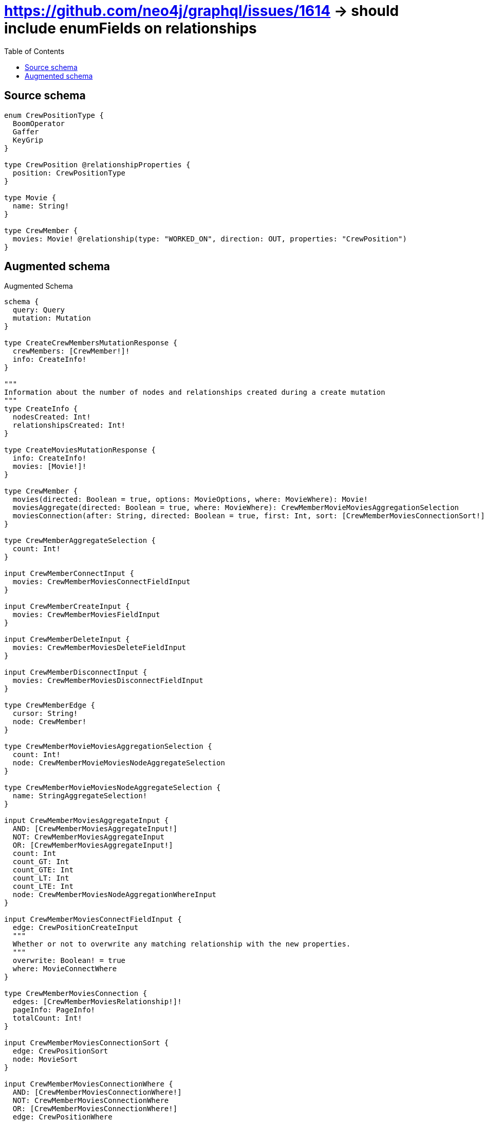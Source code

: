 :toc:

= https://github.com/neo4j/graphql/issues/1614 -> should include enumFields on relationships

== Source schema

[source,graphql,schema=true]
----
enum CrewPositionType {
  BoomOperator
  Gaffer
  KeyGrip
}

type CrewPosition @relationshipProperties {
  position: CrewPositionType
}

type Movie {
  name: String!
}

type CrewMember {
  movies: Movie! @relationship(type: "WORKED_ON", direction: OUT, properties: "CrewPosition")
}
----

== Augmented schema

.Augmented Schema
[source,graphql]
----
schema {
  query: Query
  mutation: Mutation
}

type CreateCrewMembersMutationResponse {
  crewMembers: [CrewMember!]!
  info: CreateInfo!
}

"""
Information about the number of nodes and relationships created during a create mutation
"""
type CreateInfo {
  nodesCreated: Int!
  relationshipsCreated: Int!
}

type CreateMoviesMutationResponse {
  info: CreateInfo!
  movies: [Movie!]!
}

type CrewMember {
  movies(directed: Boolean = true, options: MovieOptions, where: MovieWhere): Movie!
  moviesAggregate(directed: Boolean = true, where: MovieWhere): CrewMemberMovieMoviesAggregationSelection
  moviesConnection(after: String, directed: Boolean = true, first: Int, sort: [CrewMemberMoviesConnectionSort!], where: CrewMemberMoviesConnectionWhere): CrewMemberMoviesConnection!
}

type CrewMemberAggregateSelection {
  count: Int!
}

input CrewMemberConnectInput {
  movies: CrewMemberMoviesConnectFieldInput
}

input CrewMemberCreateInput {
  movies: CrewMemberMoviesFieldInput
}

input CrewMemberDeleteInput {
  movies: CrewMemberMoviesDeleteFieldInput
}

input CrewMemberDisconnectInput {
  movies: CrewMemberMoviesDisconnectFieldInput
}

type CrewMemberEdge {
  cursor: String!
  node: CrewMember!
}

type CrewMemberMovieMoviesAggregationSelection {
  count: Int!
  node: CrewMemberMovieMoviesNodeAggregateSelection
}

type CrewMemberMovieMoviesNodeAggregateSelection {
  name: StringAggregateSelection!
}

input CrewMemberMoviesAggregateInput {
  AND: [CrewMemberMoviesAggregateInput!]
  NOT: CrewMemberMoviesAggregateInput
  OR: [CrewMemberMoviesAggregateInput!]
  count: Int
  count_GT: Int
  count_GTE: Int
  count_LT: Int
  count_LTE: Int
  node: CrewMemberMoviesNodeAggregationWhereInput
}

input CrewMemberMoviesConnectFieldInput {
  edge: CrewPositionCreateInput
  """
  Whether or not to overwrite any matching relationship with the new properties.
  """
  overwrite: Boolean! = true
  where: MovieConnectWhere
}

type CrewMemberMoviesConnection {
  edges: [CrewMemberMoviesRelationship!]!
  pageInfo: PageInfo!
  totalCount: Int!
}

input CrewMemberMoviesConnectionSort {
  edge: CrewPositionSort
  node: MovieSort
}

input CrewMemberMoviesConnectionWhere {
  AND: [CrewMemberMoviesConnectionWhere!]
  NOT: CrewMemberMoviesConnectionWhere
  OR: [CrewMemberMoviesConnectionWhere!]
  edge: CrewPositionWhere
  node: MovieWhere
}

input CrewMemberMoviesCreateFieldInput {
  edge: CrewPositionCreateInput
  node: MovieCreateInput!
}

input CrewMemberMoviesDeleteFieldInput {
  where: CrewMemberMoviesConnectionWhere
}

input CrewMemberMoviesDisconnectFieldInput {
  where: CrewMemberMoviesConnectionWhere
}

input CrewMemberMoviesFieldInput {
  connect: CrewMemberMoviesConnectFieldInput
  create: CrewMemberMoviesCreateFieldInput
}

input CrewMemberMoviesNodeAggregationWhereInput {
  AND: [CrewMemberMoviesNodeAggregationWhereInput!]
  NOT: CrewMemberMoviesNodeAggregationWhereInput
  OR: [CrewMemberMoviesNodeAggregationWhereInput!]
  name_AVERAGE_LENGTH_EQUAL: Float
  name_AVERAGE_LENGTH_GT: Float
  name_AVERAGE_LENGTH_GTE: Float
  name_AVERAGE_LENGTH_LT: Float
  name_AVERAGE_LENGTH_LTE: Float
  name_LONGEST_LENGTH_EQUAL: Int
  name_LONGEST_LENGTH_GT: Int
  name_LONGEST_LENGTH_GTE: Int
  name_LONGEST_LENGTH_LT: Int
  name_LONGEST_LENGTH_LTE: Int
  name_SHORTEST_LENGTH_EQUAL: Int
  name_SHORTEST_LENGTH_GT: Int
  name_SHORTEST_LENGTH_GTE: Int
  name_SHORTEST_LENGTH_LT: Int
  name_SHORTEST_LENGTH_LTE: Int
}

type CrewMemberMoviesRelationship {
  cursor: String!
  node: Movie!
  properties: CrewPosition!
}

input CrewMemberMoviesUpdateConnectionInput {
  edge: CrewPositionUpdateInput
  node: MovieUpdateInput
}

input CrewMemberMoviesUpdateFieldInput {
  connect: CrewMemberMoviesConnectFieldInput
  create: CrewMemberMoviesCreateFieldInput
  delete: CrewMemberMoviesDeleteFieldInput
  disconnect: CrewMemberMoviesDisconnectFieldInput
  update: CrewMemberMoviesUpdateConnectionInput
  where: CrewMemberMoviesConnectionWhere
}

input CrewMemberOptions {
  limit: Int
  offset: Int
}

input CrewMemberRelationInput {
  movies: CrewMemberMoviesCreateFieldInput
}

input CrewMemberUpdateInput {
  movies: CrewMemberMoviesUpdateFieldInput
}

input CrewMemberWhere {
  AND: [CrewMemberWhere!]
  NOT: CrewMemberWhere
  OR: [CrewMemberWhere!]
  movies: MovieWhere
  moviesAggregate: CrewMemberMoviesAggregateInput
  moviesConnection: CrewMemberMoviesConnectionWhere
  moviesConnection_NOT: CrewMemberMoviesConnectionWhere
  movies_NOT: MovieWhere
}

type CrewMembersConnection {
  edges: [CrewMemberEdge!]!
  pageInfo: PageInfo!
  totalCount: Int!
}

"""
The edge properties for the following fields:
* CrewMember.movies
"""
type CrewPosition {
  position: CrewPositionType
}

input CrewPositionCreateInput {
  position: CrewPositionType
}

input CrewPositionSort {
  position: SortDirection
}

enum CrewPositionType {
  BoomOperator
  Gaffer
  KeyGrip
}

input CrewPositionUpdateInput {
  position: CrewPositionType
}

input CrewPositionWhere {
  AND: [CrewPositionWhere!]
  NOT: CrewPositionWhere
  OR: [CrewPositionWhere!]
  position: CrewPositionType
  position_IN: [CrewPositionType]
}

"""
Information about the number of nodes and relationships deleted during a delete mutation
"""
type DeleteInfo {
  nodesDeleted: Int!
  relationshipsDeleted: Int!
}

type Movie {
  name: String!
}

type MovieAggregateSelection {
  count: Int!
  name: StringAggregateSelection!
}

input MovieConnectWhere {
  node: MovieWhere!
}

input MovieCreateInput {
  name: String!
}

type MovieEdge {
  cursor: String!
  node: Movie!
}

input MovieOptions {
  limit: Int
  offset: Int
  """
  Specify one or more MovieSort objects to sort Movies by. The sorts will be applied in the order in which they are arranged in the array.
  """
  sort: [MovieSort!]
}

"""
Fields to sort Movies by. The order in which sorts are applied is not guaranteed when specifying many fields in one MovieSort object.
"""
input MovieSort {
  name: SortDirection
}

input MovieUpdateInput {
  name: String
}

input MovieWhere {
  AND: [MovieWhere!]
  NOT: MovieWhere
  OR: [MovieWhere!]
  name: String
  name_CONTAINS: String
  name_ENDS_WITH: String
  name_IN: [String!]
  name_STARTS_WITH: String
}

type MoviesConnection {
  edges: [MovieEdge!]!
  pageInfo: PageInfo!
  totalCount: Int!
}

type Mutation {
  createCrewMembers(input: [CrewMemberCreateInput!]!): CreateCrewMembersMutationResponse!
  createMovies(input: [MovieCreateInput!]!): CreateMoviesMutationResponse!
  deleteCrewMembers(delete: CrewMemberDeleteInput, where: CrewMemberWhere): DeleteInfo!
  deleteMovies(where: MovieWhere): DeleteInfo!
  updateCrewMembers(connect: CrewMemberConnectInput, create: CrewMemberRelationInput, delete: CrewMemberDeleteInput, disconnect: CrewMemberDisconnectInput, update: CrewMemberUpdateInput, where: CrewMemberWhere): UpdateCrewMembersMutationResponse!
  updateMovies(update: MovieUpdateInput, where: MovieWhere): UpdateMoviesMutationResponse!
}

"""Pagination information (Relay)"""
type PageInfo {
  endCursor: String
  hasNextPage: Boolean!
  hasPreviousPage: Boolean!
  startCursor: String
}

type Query {
  crewMembers(options: CrewMemberOptions, where: CrewMemberWhere): [CrewMember!]!
  crewMembersAggregate(where: CrewMemberWhere): CrewMemberAggregateSelection!
  crewMembersConnection(after: String, first: Int, where: CrewMemberWhere): CrewMembersConnection!
  movies(options: MovieOptions, where: MovieWhere): [Movie!]!
  moviesAggregate(where: MovieWhere): MovieAggregateSelection!
  moviesConnection(after: String, first: Int, sort: [MovieSort], where: MovieWhere): MoviesConnection!
}

"""An enum for sorting in either ascending or descending order."""
enum SortDirection {
  """Sort by field values in ascending order."""
  ASC
  """Sort by field values in descending order."""
  DESC
}

type StringAggregateSelection {
  longest: String
  shortest: String
}

type UpdateCrewMembersMutationResponse {
  crewMembers: [CrewMember!]!
  info: UpdateInfo!
}

"""
Information about the number of nodes and relationships created and deleted during an update mutation
"""
type UpdateInfo {
  nodesCreated: Int!
  nodesDeleted: Int!
  relationshipsCreated: Int!
  relationshipsDeleted: Int!
}

type UpdateMoviesMutationResponse {
  info: UpdateInfo!
  movies: [Movie!]!
}
----

'''
